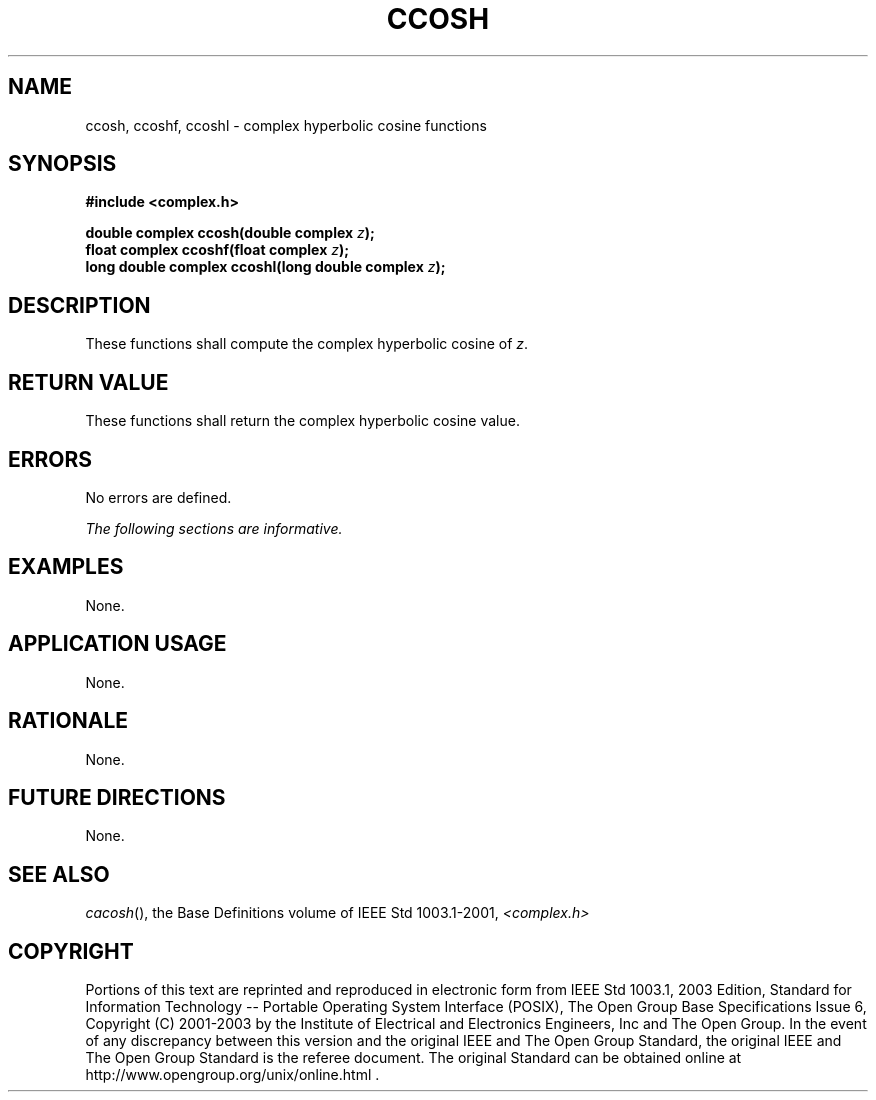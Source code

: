 .\" Copyright (c) 2001-2003 The Open Group, All Rights Reserved 
.TH "CCOSH" 3 2003 "IEEE/The Open Group" "POSIX Programmer's Manual"
.\" ccosh 
.SH NAME
ccosh, ccoshf, ccoshl \- complex hyperbolic cosine functions
.SH SYNOPSIS
.LP
\fB#include <complex.h>
.br
.sp
double complex ccosh(double complex\fP \fIz\fP\fB);
.br
float complex ccoshf(float complex\fP \fIz\fP\fB);
.br
long double complex ccoshl(long double complex\fP \fIz\fP\fB);
.br
\fP
.SH DESCRIPTION
.LP
These functions shall compute the complex hyperbolic cosine of \fIz\fP.
.SH RETURN VALUE
.LP
These functions shall return the complex hyperbolic cosine value.
.SH ERRORS
.LP
No errors are defined.
.LP
\fIThe following sections are informative.\fP
.SH EXAMPLES
.LP
None.
.SH APPLICATION USAGE
.LP
None.
.SH RATIONALE
.LP
None.
.SH FUTURE DIRECTIONS
.LP
None.
.SH SEE ALSO
.LP
\fIcacosh\fP(), the Base Definitions volume of IEEE\ Std\ 1003.1-2001,
\fI<complex.h>\fP
.SH COPYRIGHT
Portions of this text are reprinted and reproduced in electronic form
from IEEE Std 1003.1, 2003 Edition, Standard for Information Technology
-- Portable Operating System Interface (POSIX), The Open Group Base
Specifications Issue 6, Copyright (C) 2001-2003 by the Institute of
Electrical and Electronics Engineers, Inc and The Open Group. In the
event of any discrepancy between this version and the original IEEE and
The Open Group Standard, the original IEEE and The Open Group Standard
is the referee document. The original Standard can be obtained online at
http://www.opengroup.org/unix/online.html .
